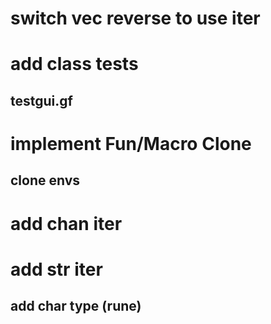 * switch vec reverse to use iter
* add class tests
** testgui.gf
* implement Fun/Macro Clone
** clone envs
* add chan iter
* add str iter
** add char type (rune)
